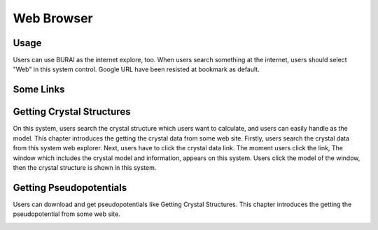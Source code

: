 Web Browser
===========

Usage
-----

Users can use BURAI as the internet explore, too.
When users search something at the internet, users should select "Web" in this system control.
Google URL have been resisted at bookmark as default.

.. image:: ../../img/imgWeb_default.png
   :scale: 30 %
   :align: center


Some Links
----------

Getting Crystal Structures
--------------------------

On this system, users search the crystal structure which users want to calculate, and users can easily handle as the model.
This chapter introduces the getting the crystal data from some web site.
Firstly, users search the crystal data from this system web explorer.
Next, users have to click the crystal data link.
The moment users click the link, The window which includes the  crystal model and information, appears on this system.
Users click the model of the window, then the crystal structure is shown in this system.

.. image:: ../../img/imgWeb_searchNaCl00.png
   :scale: 30 %
   :align: center

.. image:: ../../img/imgWeb_searchNaCl01.png
   :scale: 30 %
   :align: center

.. image:: ../../img/imgWeb_searchNaCl02.png
   :scale: 30 %
   :align: center

Getting Pseudopotentials
------------------------

Users can download and get pseudopotentials like Getting Crystal Structures.
This chapter introduces the getting the pseudopotential from some web site.


.. image:: ../../img/imgWeb_searchPP00.png
   :scale: 30 %
   :align: center


.. image:: ../../img/imgWeb_searchPP01.png
   :scale: 30 %
   :align: center

.. image:: ../../img/imgWeb_searchPP02.png
   :scale: 30 %
   :align: center


